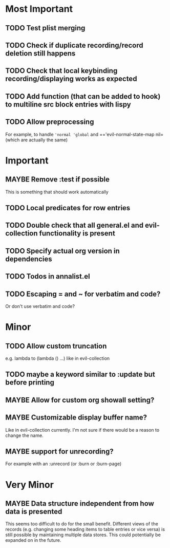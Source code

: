 #+TODO: TODO(t) MAYBE(m) IN-PROGRESS(p) WAITING(w) | DONE(d) CANCELED(c)
* Most Important
** TODO Test plist merging
** TODO Check if duplicate recording/record deletion still happens
** TODO Check that local keybinding recording/displaying works as expected
** TODO Add function (that can be added to hook) to multiline src block entries with lispy
** TODO Allow preprocessing
For example, to handle ='normal 'global= and =='evil-normal-state-map nil= (which are actually the same)

* Important
** MAYBE Remove :test if possible
This is something that should work automatically
** TODO Local predicates for row entries
** TODO Double check that all general.el and evil-collection functionality is present
** TODO Specify actual org version in dependencies
** TODO Todos in annalist.el
** TODO Escaping = and ~ for verbatim and code?
Or don't use verbatim and code?
* Minor
** TODO Allow custom truncation
e.g. lambda to (lambda () …) like in evil-collection

** TODO maybe a keyword similar to :update but before printing
** MAYBE Allow for custom org showall setting?
** MAYBE Customizable display buffer name?
Like in evil-collection currently. I'm not sure if there would be a reason to change the name.

** MAYBE support for unrecording?
For example with an :unrecord (or :burn or :burn-page)

* Very Minor
** MAYBE Data structure independent from how data is presented
This seems too difficult to do for the small benefit. Different views of the records (e.g. changing some heading items to table entries or vice versa) is still possible by maintaining multiple data stores. This could potentially be expanded on in the future.
